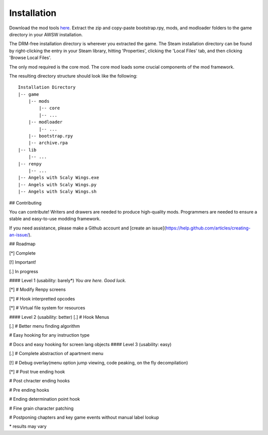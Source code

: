 Installation
============

Download the mod tools here_.
Extract the zip and copy-paste bootstrap.rpy, mods, and modloader folders to the game directory in your AWSW installation.

The DRM-free installation directory is wherever you extracted the game. The Steam installation directory can be found by right-clicking the entry in your Steam library, hitting 'Properties', clicking the 'Local Files' tab, and then clicking 'Browse Local Files'.

The only mod required is the core mod. The core mod loads some crucial components of the mod framework.

.. _here: https://github.com/AWSWCommunity/AWSW-Modtools/archive/develop.zip

The resulting directory structure should look like the following:

::

    Installation Directory
    |-- game
        |-- mods
            |-- core
            |-- ...
        |-- modloader
            |-- ...
        |-- bootstrap.rpy
        |-- archive.rpa
    |-- lib
        |-- ...
    |-- renpy
        |-- ...
    |-- Angels with Scaly Wings.exe
    |-- Angels with Scaly Wings.py
    |-- Angels with Scaly Wings.sh

## Contributing

You can contribute! Writers and drawers are needed to produce high-quality mods. Programmers are needed to ensure a stable and easy-to-use modding framework.

If you need assistance, please make a Github account and [create an issue](https://help.github.com/articles/creating-an-issue/).

## Roadmap

[*] Complete

[!] Important!

[.] In progress

#### Level 1 (usability: barely*)
*You are here. Good luck.*

[\*] \# Modify Renpy screens

[\*] \# Hook interpretted opcodes

[\*] \# Virtual file system for resources

#### Level 2 (usability: better)
[.] \# Hook Menus

[.] \# Better menu finding algorithm

\# Easy hooking for any instruction type

\# Docs and easy hooking for screen lang objects
#### Level 3 (usability: easy)

[.] # Complete abstraction of apartment menu

[!] # Debug overlay(menu option jump viewing, code peaking, on the fly decompilation)

[*] \# Post true ending hook

\# Post chracter ending hooks

\# Pre ending hooks

\# Ending determination point hook

\# Fine grain character patching

\# Postponing chapters and key game events without manual label lookup

\* results may vary
